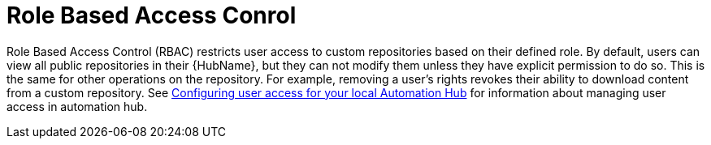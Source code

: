 // Module included in the following assemblies:
// assembly-repo-management.adoc


[id="con-repo-rbac"]

= Role Based Access Conrol

Role Based Access Control (RBAC) restricts user access to custom repositories based on their defined role. By default, users can view all public repositories in their {HubName}, but they can not modify them unless they have explicit permission to do so. This is the same for other operations on the repository. For example, removing a user's rights revokes their ability to download content from a custom repository. See link:https://access.redhat.com/documentation/en-us/red_hat_ansible_automation_platform/2.3/html/managing_user_access_in_private_automation_hub/assembly-user-access[Configuring user access for your local Automation Hub] for information about managing user access in automation hub.
